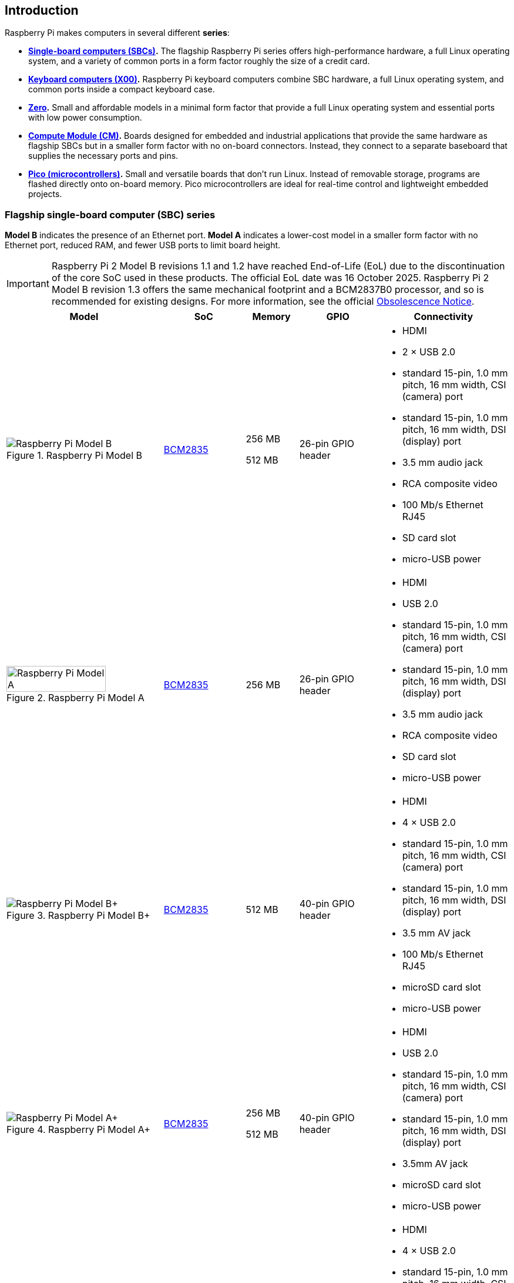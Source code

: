 == Introduction

Raspberry Pi makes computers in several different **series**:

* **<<flagship-series, Single-board computers (SBCs)>>.** The flagship Raspberry Pi series offers high-performance hardware, a full Linux operating system, and a variety of common ports in a form factor roughly the size of a credit card.
* **<<keyboard-computers, Keyboard computers (X00)>>.** Raspberry Pi keyboard computers combine SBC hardware, a full Linux operating system, and common ports inside a compact keyboard case.
* **<<zero-series, Zero>>.** Small and affordable models in a minimal form factor that provide a full Linux operating system and essential ports with low power consumption.
* **<<compute-module-series, Compute Module (CM)>>.** Boards designed for embedded and industrial applications that provide the same hardware as flagship SBCs but in a smaller form factor with no on-board connectors. Instead, they connect to a separate baseboard that supplies the necessary ports and pins.
* **<<pico-series, Pico (microcontrollers)>>.** Small and versatile boards that don't run Linux. Instead of removable storage, programs are flashed directly onto on-board memory. Pico microcontrollers are ideal for real-time control and lightweight embedded projects.

[[flagship-series]]
=== Flagship single-board computer (SBC) series

*Model B* indicates the presence of an Ethernet port.
*Model A* indicates a lower-cost model in a smaller form factor with no Ethernet port, reduced RAM, and fewer USB ports to limit board height.

IMPORTANT: Raspberry Pi 2 Model B revisions 1.1 and 1.2 have reached End-of-Life (EoL) due to the discontinuation of the core SoC used in these products. The official EoL date was 16 October 2025. Raspberry Pi 2 Model B revision 1.3 offers the same mechanical footprint and a BCM2837B0 processor, and so is recommended for existing designs. For more information, see the official https://pip.raspberrypi.com/documents/RP-009284-PC-2?disposition=inline[Obsolescence Notice].

[cols="6a,3,2,3,5"]
|===
| Model | SoC | Memory | GPIO | Connectivity

^.^a|
.Raspberry Pi Model B
image::images/model-b.jpg[alt="Raspberry Pi Model B"]
| xref:processors.adoc#bcm2835[BCM2835]
a|
256 MB

512 MB | 26-pin GPIO header
a|
* HDMI
* 2 × USB 2.0
* standard 15-pin, 1.0 mm pitch, 16 mm width, CSI (camera) port
* standard 15-pin, 1.0 mm pitch, 16 mm width, DSI (display) port
* 3.5 mm audio jack
* RCA composite video
* 100 Mb/s Ethernet RJ45
* SD card slot
* micro-USB power
^.^a|
.Raspberry Pi Model A
image::images/model-a.jpg[alt="Raspberry Pi Model A",width="80%"]
| xref:processors.adoc#bcm2835[BCM2835] | 256 MB | 26-pin GPIO header
a|
* HDMI
* USB 2.0
* standard 15-pin, 1.0 mm pitch, 16 mm width, CSI (camera) port
* standard 15-pin, 1.0 mm pitch, 16 mm width, DSI (display) port
* 3.5 mm audio jack
* RCA composite video
* SD card slot
* micro-USB power
^.^a|
.Raspberry Pi Model B+
image::images/model-b-plus.jpg[alt="Raspberry Pi Model B+"]
| xref:processors.adoc#bcm2835[BCM2835] | 512 MB | 40-pin GPIO header
a|
* HDMI
* 4 × USB 2.0
* standard 15-pin, 1.0 mm pitch, 16 mm width, CSI (camera) port
* standard 15-pin, 1.0 mm pitch, 16 mm width, DSI (display) port
* 3.5 mm AV jack
* 100 Mb/s Ethernet RJ45
* microSD card slot
* micro-USB power
^.^a|
.Raspberry Pi Model A+
image::images/model-a-plus.jpg[alt="Raspberry Pi Model A+"]
| xref:processors.adoc#bcm2835[BCM2835]
a|
256 MB

512 MB | 40-pin GPIO header
a|
* HDMI
* USB 2.0
* standard 15-pin, 1.0 mm pitch, 16 mm width, CSI (camera) port
* standard 15-pin, 1.0 mm pitch, 16 mm width, DSI (display) port
* 3.5mm AV jack
* microSD card slot
* micro-USB power
^.^a|
.Raspberry Pi 2 Model B
image::images/2-model-b.jpg[alt="Raspberry Pi 2 Model B"]
a|
* revision 1.1: xref:processors.adoc#bcm2836[BCM2836]
* revision 1.2: xref:processors.adoc#bcm2837[BCM2837A]
* revision 1.3: xref:processors.adoc#bcm2837b0[BCM2837B0]
 ^.^a| 1 GB | 40-pin GPIO header
a|
* HDMI
* 4 × USB 2.0
* standard 15-pin, 1.0 mm pitch, 16 mm width, CSI (camera) port
* standard 15-pin, 1.0 mm pitch, 16 mm width, DSI (display) port
* 3.5 mm AV jack
* 100 Mb/s Ethernet RJ45
* microSD card slot
* micro-USB power
^.^a|
.Raspberry Pi 3 Model B
image::images/3-model-b.jpg[alt="Raspberry Pi 3 Model B"]
| xref:processors.adoc#bcm2837[BCM2837] | 1 GB | 40-pin GPIO header
a|
* HDMI
* 4 × USB 2.0
* standard 15-pin, 1.0 mm pitch, 16 mm width, CSI (camera) port
* standard 15-pin, 1.0 mm pitch, 16 mm width, DSI (display) port
* 3.5 mm AV jack
* 100 Mb/s Ethernet RJ45
* 2.4 Ghz single-band 802.11n Wi-Fi (35 Mb/s)
* Bluetooth 4.1, Bluetooth Low Energy (BLE)
* microSD card slot
* micro-USB power
^.^a|
.Raspberry Pi 3 Model B+
image::images/3-model-b-plus.jpg[alt="Raspberry Pi 3 Model B+"]
| xref:processors.adoc#bcm2837b0[BCM2837B0] | 1 GB | 40-pin GPIO header
a|
* HDMI
* 4 × USB 2.0
* standard 15-pin, 1.0 mm pitch, 16 mm width, CSI (camera) port
* standard 15-pin, 1.0 mm pitch, 16 mm width, DSI (display) port
* 3.5 mm AV jack
* 300 Mb/s Ethernet RJ45 with PoE support
* 2.4/5 GHz dual-band 802.11ac Wi-Fi (100 Mb/s)
* Bluetooth 4.2, Bluetooth Low Energy (BLE)
* microSD card slot
* micro-USB power
^.^a|
.Raspberry Pi 3 Model A+
image::images/3-model-a-plus.jpg[alt="Raspberry Pi 3 Model A+"]
| xref:processors.adoc#bcm2837b0[BCM2837B0] | 512 MB | 40-pin GPIO header
a|
* HDMI
* USB 2.0
* standard 15-pin, 1.0 mm pitch, 16 mm width, CSI (camera) port
* standard 15-pin, 1.0 mm pitch, 16 mm width, DSI (display) port
* 3.5 mm AV jack
* 2.4/5 Ghz dual-band 802.11ac Wi-Fi (100 Mb/s)
* Bluetooth 4.2, Bluetooth Low Energy (BLE)
* microSD card slot
* micro-USB power
^.^a|
.Raspberry Pi 4 Model B
image::images/4-model-b.jpg[alt="Raspberry Pi 4 Model B"]
| xref:processors.adoc#bcm2711[BCM2711]
a|
1 GB

2 GB

4 GB

8 GB | 40-pin GPIO header
a|
* 2 × micro-HDMI
* 2 × USB 2.0
* 2 × USB 3.0
* standard 15-pin, 1.0 mm pitch, 16 mm width, CSI (camera) port
* standard 15-pin, 1.0 mm pitch, 16 mm width, DSI (display) port
* 3.5 mm AV jack
* Gigabit (1 Gb/s) Ethernet RJ45 with PoE+ support
* 2.4/5 GHz dual-band 802.11ac Wi-Fi (120 Mb/s)
* Bluetooth 5, Bluetooth Low Energy (BLE)
* microSD card slot
* USB-C power; 5 V at 3 A (15W)
^.^a|
.Raspberry Pi 5
image::images/5.jpg[alt="Raspberry Pi 5"]
| xref:processors.adoc#bcm2712[BCM2712]
a|
2 GB

4 GB

8 GB

16 GB | 40-pin GPIO header
a|
* 2 × micro-HDMI
* 2 × USB 2.0
* 2 × USB 3.0
* 2 × mini 22-pin, 0.5 mm (fine) pitch, 11.5 mm width, combined CSI (camera)/DSI (display) ports
* single-lane https://datasheets.raspberrypi.com/pcie/pcie-connector-standard.pdf[PCIe FFC connector]
* https://datasheets.raspberrypi.com/debug/debug-connector-specification.pdf[UART connector]
* RTC battery connector
* xref:raspberry-pi.adoc#raspberry-pi-5-fan-connector-pinout[four-pin JST-SH PWM fan connector]
* Gigabit (1 Gb/s) Ethernet RJ45 with PoE+ support
* 2.4/5 GHz dual-band 802.11ac Wi-Fi 5 (300 Mb/s)
* Bluetooth 5, Bluetooth Low Energy (BLE)
* microSD card slot
* USB-C power; 5 V at 5 A (25W); or 5 V at 3 A (15 W) with a 600 mA peripheral limit
|===

For more information about the ports on the Raspberry Pi flagship series, see the xref:raspberry-pi.adoc#schematics-and-mechanical-drawings[Schematics and mechanical drawings].

[[keyboard-computers]]
=== Keyboard computer (X00) series

Keyboard series devices use model identifiers of the form `<X00>`, where `X` indicates the corresponding flagship single-board computer (SBC) series device. For example, Raspberry Pi 400 is the keyboard version of Raspberry Pi 4. For more detailed information about Raspberry Pi keyboard computers, see xref:keyboard-computers.adoc[Keyboard computers].

[cols="6a,2,2,3,5"]
|===
| Model | SoC | Memory | GPIO | Connectivity

^.^a|
.Raspberry Pi 400
image::images/400.jpg[alt="Raspberry Pi 400"]
| xref:processors.adoc#bcm2711[BCM2711] | 4 GB | 40-pin GPIO header
a|
* 2 × micro-HDMI
* USB 2.0
* 2 × USB 3.0
* Gigabit (1 Gb/s) Ethernet RJ45
* 2.4/5 GHz dual-band 802.11ac Wi-Fi (120 Mb/s)
* Bluetooth 5, Bluetooth Low Energy (BLE)
* microSD card slot
* USB-C power; 5 V at 3 A (15W)
^.^a|
.Raspberry Pi 500
image::images/500.png[alt="Raspberry Pi 500"]
| xref:processors.adoc#bcm2712[BCM2712] | 8 GB | 40-pin GPIO header
a|
* 2 × micro-HDMI
* USB 2.0
* 2 × USB 3.0
* Gigabit (1 Gb/s) Ethernet RJ45
* 2.4/5 GHz dual-band 802.11ac Wi-Fi 5 (300 Mb/s)
* Bluetooth 5, Bluetooth Low Energy (BLE)
* microSD card slot
* USB-C power; 5 V at 5 A (25W); or 5 V at 3 A (15W) with a 600 mA peripheral limit
^.^a|
.Raspberry Pi 500+
image::images/500plus.png[alt="Raspberry Pi 500+"]
| xref:processors.adoc#bcm2712[BCM2712] | 16 GB | 40-pin GPIO header
a|
* 2 × micro-HDMI
* USB 2.0
* 2 × USB 3.0
* Gigabit (1 Gb/s) Ethernet RJ45
* 2.4/5 GHz dual-band 802.11ac Wi-Fi 5 (300 Mb/s)
* Bluetooth 5, Bluetooth Low Energy (BLE)
* microSD card slot
* Internal M.2 SSD (256 GB)
* USB-C power; 5 V at 5 A (25W)
|===

[[zero-series]]
=== Zero series

Models with the *H* suffix have header pins pre-soldered to the GPIO header. Models that lack the *H* suffix don't come with header pins attached to the GPIO header; the user must solder pins manually or attach a third-party pin kit.

All Zero models have the following connectivity:

* A microSD card slot
* A mini HDMI port
* 2 × micro-USB ports (one for input power, one for external devices)

Since version 1.3 of the original Zero, all Zero models also include a mini 22-pin, 0.5 mm (fine) pitch, 11.5 mm width, CSI (camera) port.

[cols="3a,1,1,1,2"]
|===
| Model | SoC | Memory | GPIO | Wireless Connectivity

^.^a|
.Raspberry Pi Zero
image::images/zero.jpg[alt="Raspberry Pi Zero"]
| xref:processors.adoc#bcm2835[BCM2835] | 512 MB | 40-pin GPIO header (unpopulated) ^| none
^.^a|
.Raspberry Pi Zero W
image::images/zero-w.jpg[alt="Raspberry Pi Zero W"]
| xref:processors.adoc#bcm2835[BCM2835] | 512 MB | 40-pin GPIO header (unpopulated)
a|
* 2.4 GHz single-band 802.11n Wi-Fi (35 Mb/s)
* Bluetooth 4.0, Bluetooth Low Energy (BLE)
^.^a|
.Raspberry Pi Zero WH
image::images/zero-wh.jpg[alt="Raspberry Pi Zero WH"]
| xref:processors.adoc#bcm2835[BCM2835] | 512 MB | 40-pin GPIO header
a|
* 2.4 GHz single-band 802.11n Wi-Fi (35 Mb/s)
* Bluetooth 4.0, Bluetooth Low Energy (BLE)
^.^a|
.Raspberry Pi Zero 2 W
image::images/zero-2-w.jpg[alt="Raspberry Pi Zero 2 W"]
| xref:processors.adoc#rp3a0[RP3A0] | 512 MB | 40-pin GPIO header (unpopulated)
a|
* 2.4 GHz single-band 802.11n Wi-Fi (35 Mb/s)
* Bluetooth 4.2, Bluetooth Low Energy (BLE)
^.^a|
.Raspberry Pi Zero 2 WH
image::images/zero-2-wh.png[alt="Raspberry Pi Zero 2 WH"]
| xref:processors.adoc#rp3a0[RP3A0] | 512 MB | 40-pin GPIO header
a|
* 2.4 GHz single-band 802.11n Wi-Fi (35 Mb/s)
* Bluetooth 4.2, Bluetooth Low Energy (BLE)
|===

[[compute-module-series]]
=== Compute Module series

IMPORTANT: Raspberry Pi Compute Module 3 (CM3) and Compute Module 3 Lite (CM3Lite) have reached End-of-Life (EoL) due to the discontinuation of the core SoC used in these products. The official EoL date was 16 October 2025. The closest equivalent to CM3 is Raspberry Pi Compute Module 3+, which offers the same mechanical footprint, improved thermal design, and a BCM2837B0 processor, and so is recommended for existing designs. For new designs requiring the SODIMM form factor, we recommend Compute Module 4S. For all other new designs, we recommend Compute Module 4 or Compute Module 5. For more information, see the official https://pip.raspberrypi.com/documents/RP-009286-PC?disposition=inline[Obsolescence Notice].

For more detailed information about the Raspberry Pi Compute Module hardware, see xref:compute-module.adoc[Compute Module hardware].

[cols="3a,1,1,1,1,2"]
|===
| Model | SoC | Memory | Storage | Form factor | Wireless Connectivity

^.^a|
.Raspberry Pi Compute Module 1
image::images/compute-module-1.jpg[alt="Raspberry Pi Compute Module 1"]
| xref:processors.adoc#bcm2835[BCM2835] | 512 MB
| 4 GB | DDR2 SODIMM ^| none
^.^a|
.Raspberry Pi Compute Module 3
image::images/compute-module-3.jpg[alt="Raspberry Pi Compute Module 3"]
| xref:processors.adoc#bcm2837[BCM2837] | 1 GB
a|
0 GB (Lite)

4 GB | DDR2 SODIMM ^| none
^.^a|
.Raspberry Pi Compute Module 3+
image::images/compute-module-3-plus.jpg[alt="Raspberry Pi Compute Module 3+"]
| xref:processors.adoc#bcm2837b0[BCM2837B0] | 1 GB
a|
0 GB (Lite)

8 GB

16 GB

32 GB | DDR2 SODIMM ^| none
^.^a|
.Raspberry Pi Compute Module 4S
image::images/compute-module-4s.jpg[alt="Raspberry Pi Compute Module 4S"]
| xref:processors.adoc#bcm2711[BCM2711]
a|
1 GB

2 GB

4 GB

8 GB
a|
0 GB (Lite)

8 GB

16 GB

32 GB | DDR2 SODIMM ^| none
^.^a|
.Raspberry Pi Compute Module 4
image::images/compute-module-4.jpg[alt="Raspberry Pi Compute Module 4"]
| xref:processors.adoc#bcm2711[BCM2711]
a|
1 GB

2 GB

4 GB

8 GB
a|
0 GB (Lite)

8 GB

16 GB

32 GB
| dual 100-pin high density connectors
a| optional:

* 2.4/5 GHz dual-band 802.11ac Wi-Fi 5 (300 Mb/s)
* Bluetooth 5, Bluetooth Low Energy (BLE)

^.^a|
.Raspberry Pi Compute Module 5
image::images/compute-module-5.png[alt="Raspberry Pi Compute Module 5"]
| xref:processors.adoc#bcm2712[BCM2712]
a|
2 GB

4 GB

8 GB

16 GB
a|
0 GB (Lite)

16 GB

32 GB

64 GB
| dual 100-pin high density connectors
a| optional:

* 2.4/5 GHz dual-band 802.11ac Wi-Fi 5 (300 Mb/s)
* Bluetooth 5, Bluetooth Low Energy (BLE)
|===

NOTE: Compute Modules that use the physical DDR2 SODIMM form factor are *not* compatible with DDR2 SODIMM electrical specifications.

[[pico-series]]
=== Pico microcontrollers

Models with the *H* suffix have header pins pre-soldered to the GPIO header. Models that lack the *H* suffix do not come with header pins attached to the GPIO header; the user must solder pins manually or attach a third-party pin kit.

[cols="3a,1,1,1,1,2"]
|===
| Model | SoC | Memory | Storage | GPIO | Wireless Connectivity

|
.Raspberry Pi Pico
image::images/pico.png[alt="Raspberry Pi Pico"]
| xref:../microcontrollers/silicon.adoc#rp2040[RP2040] | 264 KB | 2 MB | two 20-pin GPIO headers (unpopulated) ^| none
|
.Raspberry Pi Pico H
image::images/pico-h.png[alt="Raspberry Pi Pico H"]
| xref:../microcontrollers/silicon.adoc#rp2040[RP2040] | 264 KB | 2 MB | two 20-pin GPIO headers ^| none
|
.Raspberry Pi Pico W
image::images/pico-w.png[alt="Raspberry Pi Pico W"]
| xref:../microcontrollers/silicon.adoc#rp2040[RP2040] | 264 KB | 2 MB | two 20-pin GPIO headers (unpopulated)
a|
* 2.4 GHz single-band 802.11n Wi-Fi (10 Mb/s)
* Bluetooth 5.2, Bluetooth Low Energy (BLE)
|
.Raspberry Pi Pico WH
image::images/pico-wh.png[alt="Raspberry Pi Pico WH"]
| xref:../microcontrollers/silicon.adoc#rp2040[RP2040] | 264 KB | 2 MB | two 20-pin GPIO headers
a|
* 2.4 GHz single-band 802.11n Wi-Fi (10 Mb/s)
* Bluetooth 5.2, Bluetooth Low Energy (BLE)
|
.Raspberry Pi Pico 2
image::images/pico-2.png[alt="Raspberry Pi Pico 2"]
| xref:../microcontrollers/silicon.adoc#rp2350[RP2350] | 520 KB | 4 MB | two 20-pin GPIO headers (unpopulated) ^| none
|
.Raspberry Pi Pico 2 W
image::images/pico-2-w.png[alt="Raspberry Pi Pico 2 W"]
| xref:../microcontrollers/silicon.adoc#rp2350[RP2350] | 520 KB | 4 MB | two 20-pin GPIO headers (unpopulated) a|
* 2.4 GHz single-band 802.11n Wi-Fi (10 Mb/s)
* Bluetooth 5.2, Bluetooth Low Energy (BLE)

|===

For more information about Raspberry Pi Pico models, see xref:../microcontrollers/pico-series.adoc[the Pico documentation].
